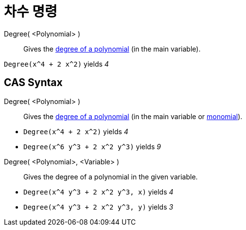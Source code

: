 = 차수 명령
:page-en: commands/Degree
ifdef::env-github[:imagesdir: /ko/modules/ROOT/assets/images]

Degree( <Polynomial> )::
  Gives the https://en.wikipedia.org/wiki/en:degree_of_a_polynomial[degree of a polynomial] (in the main variable).

[EXAMPLE]
====

`++Degree(x^4 + 2 x^2)++` yields _4_

====

== CAS Syntax

Degree( <Polynomial> )::
  Gives the https://en.wikipedia.org/wiki/en:degree_of_a_polynomial[degree of a polynomial] (in the main variable or
  https://en.wikipedia.org/wiki/Monomial[monomial]).

[EXAMPLE]
====

* `++Degree(x^4 + 2 x^2)++` yields _4_
* `++Degree(x^6 y^3 + 2 x^2 y^3)++` yields _9_

====

Degree( <Polynomial>, <Variable> )::
  Gives the degree of a polynomial in the given variable.

[EXAMPLE]
====

* `++Degree(x^4 y^3 + 2 x^2 y^3, x)++` yields _4_
* `++Degree(x^4 y^3 + 2 x^2 y^3, y)++` yields _3_

====
